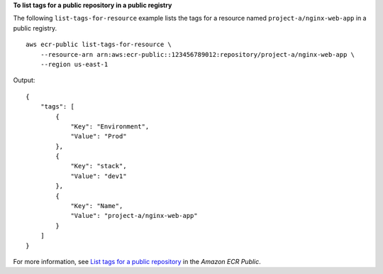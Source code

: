**To list tags for a public repository in a public registry**

The following ``list-tags-for-resource`` example lists the tags for a resource named ``project-a/nginx-web-app`` in a public registry. ::

    aws ecr-public list-tags-for-resource \
        --resource-arn arn:aws:ecr-public::123456789012:repository/project-a/nginx-web-app \
        --region us-east-1

Output::

    {
        "tags": [
            {
                "Key": "Environment",
                "Value": "Prod"
            },
            {
                "Key": "stack",
                "Value": "dev1"
            },
            {
                "Key": "Name",
                "Value": "project-a/nginx-web-app"
            }
        ]
    }

For more information, see `List tags for a public repository <https://docs.aws.amazon.com/AmazonECR/latest/public/ecr-public-using-tags.html>`__ in the *Amazon ECR Public*.
